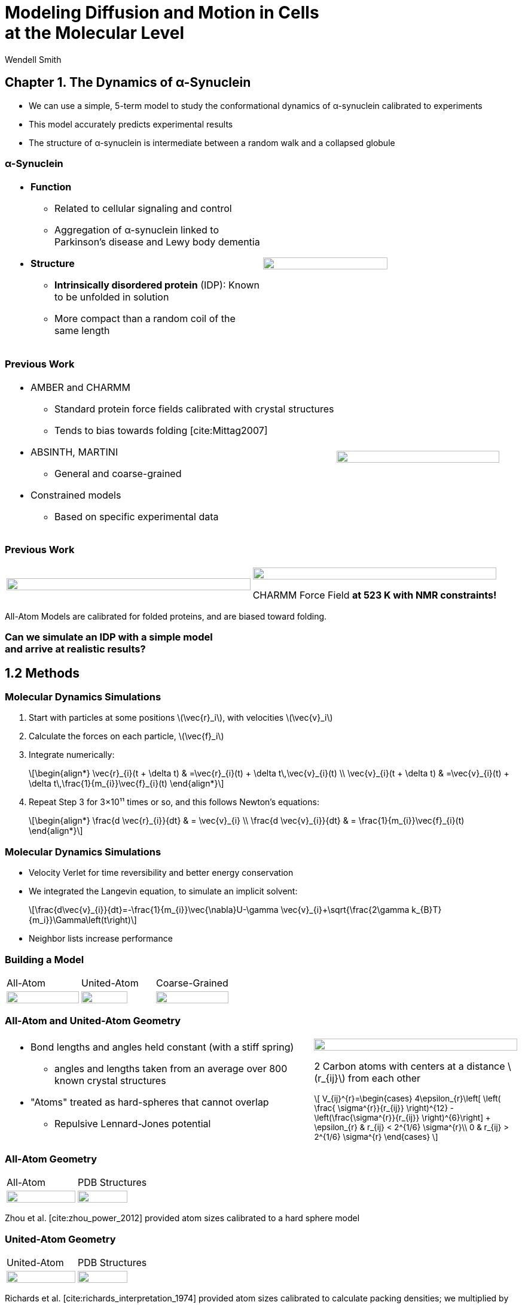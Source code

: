 = Modeling Diffusion and Motion in Cells +++<br/>+++at the Molecular Level
Wendell Smith
:source-highlighter: pygments
:pygments-style: autumn
:revealjs_theme: simple
:revealjs_transition: none
:revealjs_width: 1280
:revealjs_height: 960
:revealjs_margin: 0.04
:revealjs_history: true
:revealjs_center: true
:revealjs_controls: false
:revealjs_progress: true
:revealjs_hideaddressbar: false
:revealjs_slidenumber: false
:revealjsdir: https://cdnjs.cloudflare.com/ajax/libs/reveal.js/3.2.0/
:customcss: custom.css
:stem: latexmath
:imagesdir: imgs


== Chapter 1. The Dynamics of α-Synuclein

* We can use a simple, 5-term model to study the conformational dynamics of α-synuclein calibrated to experiments
* This model accurately predicts experimental results
* The structure of α-synuclein is intermediate between a random walk and a collapsed globule

=== α-Synuclein 
[cols="<.^a,^.^a",grid="none",frame="none"]
|==================================
|
* *Function*
** Related to cellular signaling and control
** Aggregation of α-synuclein linked to Parkinson's disease and Lewy body dementia
* *Structure*
** *Intrinsically disordered protein* (IDP): Known to be unfolded in solution
** More compact than a random coil of the same length 
|
image::AA-tricolor-3.png["", 70%, title="", caption="", align=center]
|==================================

=== Previous Work

[cols="<.^2a,^.>1a",grid="none",frame="none"]
|==================================
|
* AMBER and CHARMM
** Standard protein force fields calibrated with crystal structures
** Tends to bias towards folding [cite:Mittag2007]
* ABSINTH, MARTINI
** General and coarse-grained
* Constrained models
** Based on specific experimental data
|
image::AA-tricolor-3.png["", 100%, title="", caption="", align=center]
|==================================


=== Previous Work

[cols="^a,^a",grid="none",frame="none"]
|==================================
|
image::Rg-from-exp.svg["", 100%, title="", caption="", align=center]
|
image::aS-P-of-Rg-Dedmon-2004.png["", 100%, title="", caption="", align=center]

CHARMM Force Field *at 523 K with NMR constraints!*
|==================================

All-Atom Models are calibrated for folded proteins, and are biased toward folding.

[discrete]
=== Can we simulate an IDP with a simple model+++<br/>+++and arrive at realistic results?

== 1.2 Methods

=== Molecular Dynamics Simulations

. Start with particles at some positions stem:[\vec{r}_i], with velocities stem:[\vec{v}_i]
. Calculate the forces on each particle, stem:[\vec{f}_i]
. Integrate numerically:
+
[latexmath]
++++
\begin{align*}
\vec{r}_{i}(t + \delta t) & =\vec{r}_{i}(t) + \delta t\,\vec{v}_{i}(t) \\
\vec{v}_{i}(t + \delta t) & =\vec{v}_{i}(t) + \delta t\,\frac{1}{m_{i}}\vec{f}_{i}(t)
\end{align*}
++++
. Repeat Step 3 for 3×10¹¹ times or so, and this follows Newton's equations:
+
[latexmath]
++++
\begin{align*}
\frac{d \vec{r}_{i}}{dt} & = \vec{v}_{i} \\
\frac{d \vec{v}_{i}}{dt} & = \frac{1}{m_{i}}\vec{f}_{i}(t)
\end{align*}
++++

=== Molecular Dynamics Simulations

* Velocity Verlet for time reversibility and better energy conservation
* We integrated the Langevin equation, to simulate an implicit solvent:
+
[latexmath]
++++
\frac{d\vec{v}_{i}}{dt}=-\frac{1}{m_{i}}\vec{\nabla}U-\gamma \vec{v}_{i}+\sqrt{\frac{2\gamma k_{B}T}{m_i}}\Gamma\left(t\right)
++++
* Neighbor lists increase performance

=== Building a Model

[.unpadded]
[cols="^.^a,^.^a,^.^a",grid="none",frame="none"]
|==================================
| All-Atom
| United-Atom
| Coarse-Grained

| image::aS-AA-visual_converted.svg["", 100%, title="", caption="", align=center]
| image::aS-UA-visual_converted.svg["", 80%, title="", caption="", align=center]
| image::aS-CG-visual_converted.svg["", 100%, title="", caption="", align=center]
|==================================

=== All-Atom and United-Atom Geometry

[.unpadded]
[cols="<.^3a,^.^2a",grid="none",frame="none"]
|==================================
|
* Bond lengths and angles held constant (with a stiff spring)
** angles and lengths taken from an average over 800 known crystal structures
* "Atoms" treated as hard-spheres that cannot overlap
** Repulsive Lennard-Jones potential

| image::LJ-repulsive-new.svg["", 100%, title="", caption="", align=center]

[.small]
2 Carbon atoms with centers at a distance stem:[r_{ij}] from each other

++++
<small>
\[
V_{ij}^{r}=\begin{cases}
4\epsilon_{r}\left[ \left( \frac{ \sigma^{r}}{r_{ij}} \right)^{12} - \left(\frac{\sigma^{r}}{r_{ij}} \right)^{6}\right] + \epsilon_{r} & r_{ij} < 2^{1/6} \sigma^{r}\\
0 & r_{ij} > 2^{1/6} \sigma^{r}
\end{cases}
\]
</small>
++++

|==================================

=== All-Atom Geometry

[cols="^.^a,^.^a",grid="none",frame="none"]
|==================================
| All-Atom
| PDB Structures

| image::ramachandranAA_converted.svg["", 100%, title="", caption="", align=center]
| image::rama-Dunbrack-scatter_idpconvert.svg["", 85%, title="", caption="", align=center]
|==================================

Zhou et al. [cite:zhou_power_2012] provided atom sizes calibrated to a hard sphere model

=== United-Atom Geometry

[.unpadded]
[cols="^.^a,^.^a",grid="none",frame="none"]
|==================================
| United-Atom
| PDB Structures

| image::ramachandranAA_converted.svg["", 100%, title="", caption="", align=center]
| image::rama-Dunbrack-scatter_idpconvert.svg["", 85%, title="", caption="", align=center]
|==================================

Richards et al. [cite:richards_interpretation_1974] provided atom sizes calibrated to calculate packing densities; we multiplied by 0.9

=== Coarse-Grained Model Geometry

[cols="<.^2a,^.^1a",grid="none",frame="none"]
|==================================
| 
* Each monomer represents one residue — many atoms
** "Bond" lengths and angles
** Dihedral angles
* _Don't calibrate to the crystal structures!_
* Calibrated to united-atom and all-atom geometry

| image::aS-CG-visual_converted.svg["", 100%, title="", caption="", align=center]
|==================================

=== Electrostatics

[latexmath]
++++
V_{ij}^{\textrm{es}}=\frac{1}{4\pi\epsilon_{0}\epsilon}\frac{q_{i}q_{j}}{r_{ij}}e^{ - \frac{r_{ij}}{\ell}}
++++

[cols="<.^3a,^2a",grid="none",frame="none"]
|==================================
|
* stem:[\epsilon] is the permittivity of water
* stem:[e^{-\frac{r_{ij}}{\ell}}] gives the Coulomb screening, because we have a 150 mM salt concentration
** Debye length stem:[\ell = 9\,\textrm{Å}]
* Use partial charges for atoms

| image::ES-potential-new.svg["", 100%, title="Screened Coulomb Potential", caption="", align=center]
|==================================

=== Hydrophobicity

[latexmath]
++++
V_{ij}^{a}=\begin{cases}
-\epsilon_{a}\lambda_{ij} & R_{ij}>2^{1/6}\sigma^{a}\\
4\epsilon_{a}\lambda_{ij}\left[\left(\frac{\sigma^{a}}{R_{ij}}\right)^{12}-\left(\frac{\sigma^{a}}{R_{ij}}\right)^{6}\right] & R_{ij}<2^{1/6}\sigma^{a}
\end{cases}
++++

[.unpadded]
[cols="<.^3a,^.^2a",grid="none",frame="none"]
|==================================
|
* Lennard-Jones potential
* stem:[\epsilon_{a}] is a parameter we need to determine
* stem:[\lambda_{ij}] is the relative hydrophobicity
* stem:[\sigma_{a}=4.8\,\textrm{Å}] is the average size of a residue

| image::LJ-attract-new.svg["", 100%, title="Hydrophobicity Potential", caption="", align=center]
|==================================

=== Full Model

video::idps_UA.mp4[options="autoplay,loop", height=100%]

== 1.3 Results for α-Synuclein

=== Radius of Gyration (stem:[R_{g}])

[cols="^.^2a,<.^3a",grid="none",frame="none"]
|====
|
image::Rg_vs_alpha_converted.svg[]

|
* *Black Solid*: All-Atom
* +++<font color="#ED1E24"><b>Red Dashed</b></font>+++: United-Atom
* +++<font color="#5FC232"><b>Green Dotted</b></font>+++: Coarse-Grained
* +++<span style="background-color:#DEDEDE">Grey Area</span>+++: Experimental Results
** Average stem:[\left<R_g\right> \approx 33\,\textrm{Å}]

|
[latexmath]
++++
\alpha=\frac{\textrm{Hydrophobicity Strength}}{\textrm{Electrostatic Strength}}
++++
|

////
This is a comment to myself.
////

|====



=== smFRET

[discrete]
==== Single-Molecule Förster Resonance Energy Transfer

image::smfret_curve3.gif["", 50%, title="", caption="", align=center]

=== smFRET of α-synuclein

[.unpadded]
[cols="^a,^a,^a,^a",grid="none",frame="none"]
|==================================
| image::aS-Pairs-54-72.png["", 100%, title="", caption="", align=center]
| image::aS-Pairs-72-92.png["", 100%, title="", caption="", align=center]
| image::aS-Pairs-9-33.png["", 100%, title="", caption="", align=center]
| image::aS-Pairs-54-92.png["", 100%, title="", caption="", align=center]
| image::aS-Pairs-92-130.png["", 100%, title="", caption="", align=center]
| image::aS-Pairs-33-72.png["", 100%, title="", caption="", align=center]
| image::aS-Pairs-9-54.png["", 100%, title="", caption="", align=center]
| image::aS-Pairs-72-130.png["", 100%, title="", caption="", align=center]
| image::aS-Pairs-9-72.png["", 100%, title="", caption="", align=center]
| image::aS-Pairs-54-130.png["", 100%, title="", caption="", align=center]
| image::aS-Pairs-33-130.png["", 100%, title="", caption="", align=center]
| image::aS-Pairs-9-130.png["", 100%, title="", caption="", align=center]
|==================================

=== smFRET Comparison (United-Atom)

[cols="^.^2a,<.^3a",grid="none",frame="none"]
|====
|
image::ET_UA_dev_F.svg[]

|
* Black: *Experiment*
* +++<font color="#ED1E24">Red</font>+++: Geometry (Random Walk)
* +++<font color="#5FC232">Green</font>+++: Globule (stem:[\alpha \gg 1])
* +++<font color="#3B4BA7">Blue</font>+++: Electrostatics (stem:[\alpha = 0])
* +++<font color="#79359D">Purple</font>+++: Our Model (stem:[\alpha = 1.1])

|
[latexmath]
++++
ET_{\textrm{eff}}=\left\langle \frac{1}{1+\left(\frac{R_{ij}}{R_{0}}\right)^{6}}\right\rangle
++++
|
|====

=== smFRET Comparison (Coarse-Grained)

[cols="^.^2a,<.^3a",grid="none",frame="none"]
|====
|
image::ET_CG_dev_F.svg[]

|
* Black: *Experiment*
* +++<font color="#ED1E24">Red</font>+++: Geometry (Random Walk)
* +++<font color="#5FC232">Green</font>+++: Globule (stem:[\alpha \gg 1])
* +++<font color="#3B4BA7">Blue</font>+++: Electrostatics (stem:[\alpha = 0])
* +++<font color="#79359D">Purple</font>+++: Our Model (stem:[\alpha = 1.1])

|
[latexmath]
++++
ET_{\textrm{eff}}=\left\langle \frac{1}{1+\left(\frac{R_{ij}}{R_{0}}\right)^{6}}\right\rangle
++++
|
|====

=== smFRET Comparison

[.unpadded]
[cols="^.^a,^.^a",grid="cols",frame="none"]
|====
| United-Atom
| Coarse-Grained

|image::ET_UA_dev_F.svg["", 80%]
|image::ET_CG_dev_F.svg["", 80%]
|====

[.unpadded]
[cols="3*<.^a",grid="none",frame="none"]
|====
|
* *Black: Experiment*
* *+++<font color="#79359D">Purple</font>+++: Our Model*

|
* +++<font color="#ED1E24">Red</font>+++: Geometry
* +++<font color="#3B4BA7">Blue</font>+++: Electrostatics

|
* +++<font color="#5FC232">Green</font>+++: Globule

|====

=== Comparison to Constrained Simulations

[.unpadded]
[cols="^.^4a,<.^6a",grid="none",frame="none"]
|====

|
image::Rij-means.svg["", 80%]
image::Rij-stddevs.svg["", 80%]

|


+++<font color="red"><b>◼ Red Squares</b></font>+++: Our simulation

+++<font color="blue"><b>▲ Blue Triangles</b></font>+++: Constrained simulation

◼ *Closed*: Constrained pairs

◻ *Open*: Unconstrained pairs

////
■□▲△●○
////

|====

== Chapter 2. Disordered Proteins

* More closely investigate the hydrophobicity model
* Apply the model to other disordered proteins
* Show a connection between hydrophobicity and charge of residues and overall dynamics of IDPs

=== Disordered Proteins

[.unpadded]
[cols="^.^1a,<.^1a",grid="none",frame="none"]
|====
| Charge vs. Hydrophobicity
|

| image::qvh_converted.svg["", 80%]

|
+++<font color="#B2DF8A"><b>● Green Circles</b></font>+++: Known IDPs

+++<font color="#CAB2D6"><b>◻ Purple Squares</b></font>+++: Folded Proteins

|
[%hardbreaks,role="small"]
Absolute value of the electric charge per residue _Q_
versus the hydrophobicity per residue _H_
|

|====

* Uversky et al. [cite:uversky_why_2000] showed that charge and hydrophobicity were predictors of disordered proteins
* They drew a line at stem:[Q=2.785H-1.151]

=== Hydrophobicity Scales

[.unpadded]
[cols="^.^1a,<.^1a",grid="none",frame="none"]
|===
|
image::hphobscales.svg["", 100%]

|
* Hydrophobicity is a complex interaction that does not map simply onto experimental measurements
* Several groups have devised separate scales for evaluating hydrophobicity

| Hydrophobicity per Residue
|
|===

=== smFRET Comparisons

////
[cols="^.^2a,^.^1a",grid="none",frame="none"]
|===
| image::smFRET_4idps_converted.svg["", 100%]
| image::smFRET-tau_converted.svg["", 100%]
|===
////


[cols="2*^.^a",grid="none",frame="none"]
|===
2+^|
image::smFRET_5idps.svg["", 90%]

|
* *Black: Experiment*
* *+++<font color="#E41A1C">Red</font>+++: Our Model*

|
* +++<font color="#984EA3">Purple</font>+++: Just Hydrophobicity
* +++<font color="#377EB8">Blue</font>+++: Just Electrostatics

|===

=== Hydrophobicity Models

////
TODO: Maybe reshow the hydrophobicity potential?
////

[cols="2a,3a,4a,3a,2a",grid="none",frame="none"]
|===
5+^|
image::hydromodels_converted.svg["", 60%]

|
|

[%hardbreaks,role="small"]
*Scales*
*1-* Kyte-Doolittle [cite:Kyte1982]
*2-* Monera [cite:monera_relationship_1995]
*3-* Average of 7 scales

|

[%hardbreaks,role="small"]
*Mixing Rule*
*-1* Arithmetic mean stem:[h_{ij}=\frac{h_{i}+h_{j}}{2}]
*-2* Geometric mean stem:[h_{ij}=\sqrt{h_{i} h_{j}}]
*-3* Maximum stem:[h_{ij}=\max(h_{i},h_{j})]

|

[%hardbreaks,role="small"]
*Protein*
+++<font color="#E41A1C">Red</font>+++: αS
+++<font color="#377EB8">Blue</font>+++: βS
+++<font color="#4DAF4A">Green</font>+++: γS
+++<font color="#984EA3">Purple</font>+++: ProTα
+++<font color="#FF7F00">Orange</font>+++: MAPT
|
|===

=== Radius of Gyration (stem:[R_g])

[.unpadded]
[cols="<.<1a,<.^1a",grid="none",frame="none"]
|===
|
image::rgs_idps_converted.svg["", 100%]

|

* *Black*: Experiment
* +++<font color="#4DAF4A">Green</font>+++: Our Model
* +++<font color="#377EB8">Blue</font>+++: Electrostatics
* +++<font color="#984EA3">Purple</font>+++: Hydrophobicity

|===

=== Radius of Gyration (stem:[R_g]) Scaling

[.unpadded]
[cols="<.<1a,<.^1a",grid="none",frame="none"]
|===
| image::rgs_idps_converted.svg["", 100%]
| image::CG-Rg-loglog.svg["", 100%]

^| Radius of gyration of 5 proteins
^| Scaling of partial stem:[R_g] with chemical distance
|===

=== Radius of Gyration Scaling

[.unpadded]
[cols="<.<1a,<.^1a",grid="none",frame="none"]
|===
| image::CG-Rg-scaling-IDPdist_converted.svg["", 100%]
| image::CG-Rg-loglog.svg["", 100%]

^| Scaling exponent _ν_ with distance _d_ from charge-hydrophobicity line
^| Scaling of partial stem:[R_g] with chemical distance
|===

== Chapter 3. Dynamics near the Glass Transition

* Cells are full of large molecules, which may have an effect on particle dynamics
* These macromolecules may take up anywhere from 5% to 40% of volume
** Including bound water, these estimates could go as high as 50% to 60%, well into the glass transition region for hard spheres
* Sub-diffusive and non-Gaussian behavior has been observed in particle motions in the cytoplasm

=== Dynamics in Cells

Diffusion of GFP-μNS particles in the cytoplasm of _Escherichea Coli_

[.unpadded]
[cols="^.<1a,^.^1a",grid="none",frame="none"]
|===
2+^|
image::parry_fig3AB.svg["", 90%]

| Wild-type
| Inactive metabolism

2+| _Colors represent particle size_
|===

////
== 3.1 Highly Bidisperse Packings

[cols="3*^.^1a",grid="none",frame="none", width=80%]
|===
| image::n600_r1.3_m0.1_s9_P1e-6.png["", 100%]
| image::n600_r1.6_m0.27_s22_P1e-6.png["", 100%]
| image::n600_r2_m0.12_s26_P1e-6.png["", 100%]

| image::n600_r5_m0.1_s121_P1e-6.png["", 100%]
| image::n600_r5_m0.27_s62_P1e-6.png["", 100%]
| image::n600_r5_m0.4_s128_P1e-6.png["", 100%]
|===
////

== 3.2 Nucleoid Effects

[.padded]
[cols="^2a,2a",grid="none",frame="none", width=80%]
|===

|
image::SCdata_hist2.svg["",100%, caption="", title="60 nm diameter"]

.3+<.^|
* Bacterial cells do not have organelles, but they do have a nucleoid region
* This region is highly packed with DNA, and excludes some particles

|
image::SCdata_hist6.svg["",100%, caption="", title="95 nm diameter"]

|
image::SCdata_hist8.svg["",100%, caption="", title="150 nm diameter"]

|===

=== Models

[cols="^.^2a,<.^2a",grid="none",frame="none"]
|===
2+s| Hard Nucleoid
| image::SCinners-tracks.svg["",100%, caption="", title=""]
| Model the nucleoid as an excluded volume region, which particles can go around

2+s| Soft Nucleoid
| image::SCforces-tracks.svg["",100%, caption="", title=""]
| Derive a potential along the _x_-axis to "push" particles out of the nucleoid

|===

=== Models

[cols="^a,^a",grid="none",frame="none",options="header"]
|===
| Hard Nucleoid | Soft Nucleoid

| image::SCinners-tracks.svg["",100%, caption="", title=""]
| image::SCforces-tracks.svg["",100%, caption="", title=""]

<| Model the nucleoid as an excluded volume region, which particles can go around
<| Derive a potential along the _x_-axis to "push" particles out of the nucleoid

|===

=== Soft Nucleoid Model

[cols="^.^2a,<.^2a",grid="none",frame="none"]
|===

| image::SCforces-potential.svg["",100%, caption="", title=""]

| image::SCforces-probabilities2.svg["",100%, caption="", title=""]

|===

=== Hard Nucleoid Results

[cols="^.^2a,<.^2a",grid="none",frame="none"]
|===

| image::SCinner-MSDs.svg["",100%, caption="", title=""]

|

* Behavior is highly dependent on nucleoid size and particle size
** Large particles cannot travel from pole to pole
** Medium particles display intermediate behavior
** Small particles diffuse freely
|===

[.small]
_The hard nucleoid was modeled with a length of 2 μm and a radius of 0.7 μm (thin lines), 0.75 μm (medium lines), and 0.8 μm (thick lines)._

=== Soft Nucleoid Results

[cols="^.^2a,<.^2a",grid="none",frame="none"]
|===

| image::SCforces-MSDs.svg["",100%, caption="", title=""]

|

* All particles show slightly sub-diffusive behavior

|===

=== Conclusions

* The hard nucleoid model is very sensitive to particle size, and went from 
trapped to diffusive
* The soft nucleoid showed little sensitivity to particle size, with minimal sub-diffusive behavior
* A better model for the data shown earlier may require some combination of the two

== 3.3 Activity in the Cell Cytoplasm

=== Previous Work

* Activity: “the ability of individual units to move actively by gaining kinetic energy from the environment”
* Applied to flocking and herding of animals, swimming microorganisms, Janus particles [cite:howse_selfmotile_2007], etc.

image::janus-h202-traj.png[Janus Particle Trajectories, 75%, title="Janus Particle Trajectories in varying concentrations of H~2~O~2~", caption="", align=center]

=== Cellular Constraints in Bacteria

* Events are *stochastic* and *undirected*
* Energies for single events likely do not exceed that of *ATP*, stem:[20 k_B T]
* Events are no more rapid than *metabolism*, and do not increase cell temperature

=== Simulations

[cols="^a,^a",grid="none",frame="none"]
|==================================
|
* Simulate particles in a fluid undergoing Brownian motion
* Add activity with stochastic kicks of approximately stem:[20 k_B T]
* Vary density and kick frequency

|
video::f62_r20.mp4[options="autoplay,loop", float=right, width=100%]

|==================================


=== Simulations

[cols="^a,^a",grid="none",frame="none"]
|==================================
|
video::f62_r0.mp4[options="autoplay,loop", float=left, width=100%]

[discrete]
==== Without Activity
|
video::f62_r20.mp4[options="autoplay,loop", float=right, width=100%]

[discrete]
==== With Activity
|==================================

=== Results

[cols="^a,^a",grid="none",frame="none"]
|==================================
|
* At high frequencies, the kicks raise the temperature of the fluid
* At low frequencies, the energy is rapidly absorbed by the fluid and there is no effect
* This holds true over a range of densities and even with stem:[200 k_B T] kicks
|
image::randkick4H-MSD-cut-f0.63-R20-N40-e1000_cut.svg["", 100%, title="", caption="", align=center]
|==================================

=== Conclusion

Activity can only increase diffusion if it is *directed*, *continuous*, or at *physiologically unfeasible* frequencies or energies

== 3.4 Caging

[cols="^a,^a",grid="none",frame="none"]
|===
|
* Glassy dynamics occur at high densities when time-scales for large particle displacements start to diverge
* Systems with attractive potentials show glassy dynamics, and hard spheres display them in a limited density range

| image::hardspheresNs100_MSD.svg["", 100%, title="", caption="", align=center]
|===

=== Cooperative Relaxation Model

[cols="^.^2a,^.^3a",grid="none",frame="none"]
|===
| image::demo-caging-labeled.svg["", 100%, title="", caption="", align=center]
| video::floater_micro_rearrange.mp4[options="loop", height=100%]

2+|
Cooperative Relaxation Model:: particle movement in a glass requires the cooperative motion of multiple particles, and the size of the region involved in such cooperative motion diverges as the glass transition is approached

|===

=== Evidence for Caging

[cols="^.^a,^.^a",grid="none",frame="none"]
|===
| image::hs_steps_F0.57.svg["", 100%, title="", caption="", align=center]
| image::hs_steps_F0.59.svg["", 100%, title="", caption="", align=center]
|===

=== Dynamical Heterogeneities

[.unpadded]
[cols="^.^9a,^.^10a",grid="none",frame="none"]
|===
| stem:[\alpha_2] for stem:[N=100]
| Maximal stem:[\alpha_2] for various stem:[N]

| image::hardspheresNs100_a2.svg["", 80%, title="", caption="", align=center]
| image::hardspheresNs_a2.svg["", 80%, title="", caption="", align=center]

|===

A common measure for dynamical heterogeneities is stem:[\alpha_2]:
[latexmath]
++++
\alpha_{2}\left(\Delta t\right)=\frac{3\left\langle \Delta r\left(\Delta t\right)^{4}\right\rangle }{5\left\langle \Delta r\left(\Delta t\right)^{2}\right\rangle ^{2}}-1
++++

[small]
Unrelaxed simulations are shown with dotted lines.

=== Conclusions

* Some evidence for the cooperative relaxation model can be seen in the distribution of step sizes for hard spheres
* Large values of stem:[\alpha_2] are not limited to attractive interactions, and can be seen in hard spheres at high densities

== Summary

* The dynamics of disordered proteins can be accurately modeled with a simple 5-term potential calibrated to experimental data
* The complicated dynamics inside cells observed in experiments may be linked to the presence of the nucleoid, polydispersity, and crowding (caging) behavior, but active matter is an unlikely candidate

=== Acknowledgments

* Corey, Mark, and the O'Hern Lab
* Our collaborators from the Rhoades lab and the Jacobs-Wagner lab
* The many great teachers I have had
* My family and my wife

=== Bibliography

[bibliography]
